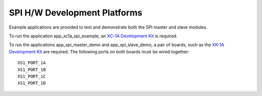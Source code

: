 SPI H/W Development Platforms
=============================

Example applications are provided to test and demonstrate both the SPI master 
and slave modules.

To run the application app_xc1a_spi_example, an 
`XC-1A Development Kit <http://www.xmos.com/products/development-kits/xc-1a-development-kit>`_ 
is required.

To run the applications app_spi_master_demo and app_spi_slave_demo, a pair of 
boards, such as the 
`XK-1A Development Kit <http://www.xmos.com/products/development-kits/xk-1a>`_ 
are required.
The following ports on both boards must be wired together::
    
    XS1_PORT_1A
    XS1_PORT_1B
    XS1_PORT_1C
    XS1_PORT_1D

